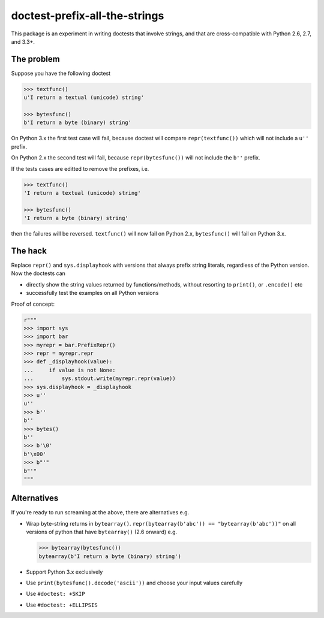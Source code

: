 doctest-prefix-all-the-strings
==============================

This package is an experiment in writing doctests that involve strings,
and that are cross-compatible with Python 2.6, 2.7, and 3.3+.

The problem
-----------

Suppose you have the following doctest

.. code:: python

    >>> textfunc()
    u'I return a textual (unicode) string'

    >>> bytesfunc()
    b'I return a byte (binary) string'

On Python 3.x the first test case will fail, because doctest will compare
``repr(textfunc())`` which will not include a ``u''`` prefix.

On Python 2.x the second test will fail, because ``repr(bytesfunc())`` will
not include the ``b''`` prefix.

If the tests cases are editted to remove the prefixes, i.e.

.. code:: python

    >>> textfunc()
    'I return a textual (unicode) string'

    >>> bytesfunc()
    'I return a byte (binary) string'

then the failures will be reversed. ``textfunc()`` will now fail on Python 2.x,
``bytesfunc()`` will fail on Python 3.x.

The hack
--------

Replace ``repr()`` and ``sys.displayhook`` with versions that always prefix
string literals, regardless of the Python version. Now the doctests can

- directly show the string values returned by functions/methods,
  without resorting to ``print()``, or ``.encode()`` etc
- successfully test the examples on all Python versions 

Proof of concept:

.. code:: python

    r"""
    >>> import sys
    >>> import bar
    >>> myrepr = bar.PrefixRepr()
    >>> repr = myrepr.repr
    >>> def _displayhook(value):
    ...     if value is not None:
    ...         sys.stdout.write(myrepr.repr(value))
    >>> sys.displayhook = _displayhook
    >>> u''
    u''
    >>> b''
    b''
    >>> bytes()
    b''
    >>> b'\0'
    b'\x00'
    >>> b"'"
    b"'"
    """


Alternatives
------------

If you're ready to run screaming at the above, there are alternatives e.g.

- Wrap byte-string returns in ``bytearray()``.
  ``repr(bytearray(b'abc')) == "bytearray(b'abc'))"`` on all versions of
  python that have ``bytearray()`` (2.6 onward) e.g.

  .. code:: python

       >>> bytearray(bytesfunc())
       bytearray(b'I return a byte (binary) string')

- Support Python 3.x exclusively
- Use ``print(bytesfunc().decode('ascii'))`` and choose your input values carefully
- Use ``#doctest: +SKIP``
- Use ``#doctest: +ELLIPSIS``
